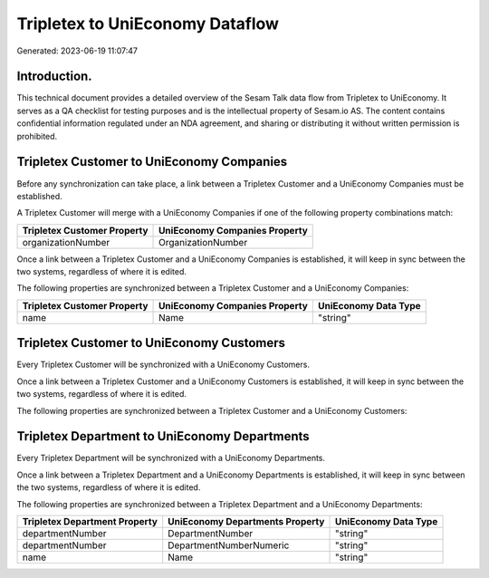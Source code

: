 ================================
Tripletex to UniEconomy Dataflow
================================

Generated: 2023-06-19 11:07:47

Introduction.
------------

This technical document provides a detailed overview of the Sesam Talk data flow from Tripletex to UniEconomy. It serves as a QA checklist for testing purposes and is the intellectual property of Sesam.io AS. The content contains confidential information regulated under an NDA agreement, and sharing or distributing it without written permission is prohibited.

Tripletex Customer to UniEconomy Companies
------------------------------------------
Before any synchronization can take place, a link between a Tripletex Customer and a UniEconomy Companies must be established.

A Tripletex Customer will merge with a UniEconomy Companies if one of the following property combinations match:

.. list-table::
   :header-rows: 1

   * - Tripletex Customer Property
     - UniEconomy Companies Property
   * - organizationNumber
     - OrganizationNumber

Once a link between a Tripletex Customer and a UniEconomy Companies is established, it will keep in sync between the two systems, regardless of where it is edited.

The following properties are synchronized between a Tripletex Customer and a UniEconomy Companies:

.. list-table::
   :header-rows: 1

   * - Tripletex Customer Property
     - UniEconomy Companies Property
     - UniEconomy Data Type
   * - name
     - Name
     - "string"


Tripletex Customer to UniEconomy Customers
------------------------------------------
Every Tripletex Customer will be synchronized with a UniEconomy Customers.

Once a link between a Tripletex Customer and a UniEconomy Customers is established, it will keep in sync between the two systems, regardless of where it is edited.

The following properties are synchronized between a Tripletex Customer and a UniEconomy Customers:

.. list-table::
   :header-rows: 1

   * - Tripletex Customer Property
     - UniEconomy Customers Property
     - UniEconomy Data Type


Tripletex Department to UniEconomy Departments
----------------------------------------------
Every Tripletex Department will be synchronized with a UniEconomy Departments.

Once a link between a Tripletex Department and a UniEconomy Departments is established, it will keep in sync between the two systems, regardless of where it is edited.

The following properties are synchronized between a Tripletex Department and a UniEconomy Departments:

.. list-table::
   :header-rows: 1

   * - Tripletex Department Property
     - UniEconomy Departments Property
     - UniEconomy Data Type
   * - departmentNumber
     - DepartmentNumber
     - "string"
   * - departmentNumber
     - DepartmentNumberNumeric
     - "string"
   * - name
     - Name
     - "string"

